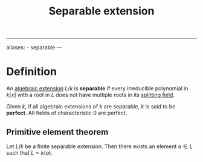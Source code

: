 :PROPERTIES:
:ID: 675DEA76-DAA8-4607-BE69-FC8877AFFD7C
:END:
#+title: Separable extension

--------------

aliases: - separable
---

* Definition
An [[id:10BDCBE5-0AB5-4839-B7F0-D047101EC245][algebraic extension]] \(L/k\) is *separable* if every irreducible polynomial in \(k[x]\) with a root in \(L\) does not have multiple roots in its [[id:4D7BF589-E231-44D0-98A2-D2A4BCE4E1F2][splitting field]].

Given \(k\), if all algebraic extensions of \(k\) are separable, \(k\) is said to be *perfect*. All fields of characteristic \(0\) are perfect.

** Primitive element theorem
Let \(L/k\) be a finite separable extension. Then there exists an element \(a\in L\) such that \(L = k(a)\).
